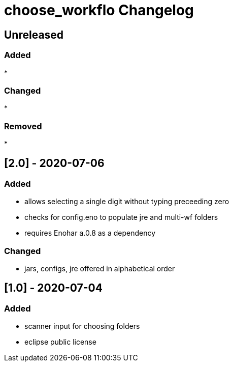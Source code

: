 
= choose_workflo Changelog


== Unreleased

=== Added

* 

=== Changed

* 

=== Removed

* 


== [2.0] - 2020-07-06

=== Added

* allows selecting a single digit without typing preceeding zero
* checks for config.eno to populate jre and multi-wf folders
* requires Enohar a.0.8 as a dependency

=== Changed

* jars, configs, jre offered in alphabetical order


== [1.0] - 2020-07-04

=== Added

* scanner input for choosing folders
* eclipse public license
















